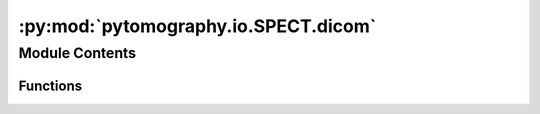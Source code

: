 :py:mod:`pytomography.io.SPECT.dicom`
=====================================

.. py:module:: pytomography.io.SPECT.dicom


Module Contents
---------------


Functions
~~~~~~~~~

.. autoapisummary::

   pytomography.io.SPECT.dicom.parse_projection_dataset
   pytomography.io.SPECT.dicom.get_metadata
   pytomography.io.SPECT.dicom.get_projections
   pytomography.io.SPECT.dicom.get_window_width
   pytomography.io.SPECT.dicom.get_energy_window_scatter_estimate
   pytomography.io.SPECT.dicom.get_energy_window_scatter_estimate_projections
   pytomography.io.SPECT.dicom.get_attenuation_map_from_file
   pytomography.io.SPECT.dicom.get_psfmeta_from_scanner_params
   pytomography.io.SPECT.dicom.CT_to_mumap
   pytomography.io.SPECT.dicom.bilinear_transform
   pytomography.io.SPECT.dicom.get_HU2mu_conversion
   pytomography.io.SPECT.dicom.get_attenuation_map_from_CT_slices
   pytomography.io.SPECT.dicom._get_affine_spect_projections
   pytomography.io.SPECT.dicom.load_multibed_projections
   pytomography.io.SPECT.dicom.stitch_multibed
   pytomography.io.SPECT.dicom.get_aligned_rtstruct
   pytomography.io.SPECT.dicom.get_aligned_nifti_mask
   pytomography.io.SPECT.dicom.save_dcm



.. py:function:: parse_projection_dataset(ds)

   Gets projections with corresponding radii and angles corresponding to projection data from a DICOM file.

   :param ds: pydicom dataset object.
   :type ds: Dataset

   :returns: Returns (i) projection data (ii) angles (iii) radii and (iv) flags for whether or not multiple energy windows/time slots were detected.
   :rtype: (torch.tensor[EWindows, TimeWindows, Ltheta, Lr, Lz], np.array, np.array)


.. py:function:: get_metadata(file, index_peak = 0)

   Gets PyTomography metadata from a .dcm file.

   :param file: Path to the .dcm file of SPECT projection data.
   :type file: str
   :param index_peak: EnergyWindowInformationSequence index corresponding to the photopeak. Defaults to 0.
   :type index_peak: int

   :returns: Required metadata information for reconstruction in PyTomography.
   :rtype: (ObjectMeta, ProjMeta)


.. py:function:: get_projections(file, index_peak = None, index_time = None)

   Gets projections from a .dcm file.

   :param file: Path to the .dcm file of SPECT projection data.
   :type file: str
   :param index_peak: If not none, then the returned projections correspond to the index of this energy window. Otherwise returns all energy windows. Defaults to None.
   :type index_peak: int
   :param index_time: If not none, then the returned projections correspond to the index of the time slot in gated SPECT. Otherwise returns all time slots. Defaults to None
   :type index_time: int

   :returns: (SPECTObjectMeta, SPECTProjMeta, torch.Tensor[..., Ltheta, Lr, Lz]) where ... depends on if time slots are considered.


.. py:function:: get_window_width(ds, index)

   Computes the width of an energy window corresponding to a particular index in the DetectorInformationSequence DICOM attribute.

   :param ds: DICOM dataset.
   :type ds: Dataset
   :param index: Energy window index corresponding to the DICOM dataset.
   :type index: int

   :returns: Range of the energy window in keV
   :rtype: float


.. py:function:: get_energy_window_scatter_estimate(file, index_peak, index_lower, index_upper = None, weighting_lower = 0.5, weighting_upper = 0.5, proj_meta=None, sigma_theta = 0, sigma_r = 0, sigma_z = 0, N_sigmas = 3, return_scatter_variance_estimate = False)

   Gets an estimate of scatter projection data from a DICOM file using either the dual energy window (`index_upper=None`) or triple energy window method.

   :param file: Filepath of the DICOM file
   :type file: str
   :param index_peak: Index of the ``EnergyWindowInformationSequence`` DICOM attribute corresponding to the photopeak.
   :type index_peak: int
   :param index_lower: Index of the ``EnergyWindowInformationSequence`` DICOM attribute corresponding to lower scatter window.
   :type index_lower: int
   :param index_upper: Index of the ``EnergyWindowInformationSequence`` DICOM attribute corresponding to upper scatter window. Defaults to None (dual energy window).
   :type index_upper: int
   :param weighting_lower: Weighting of the lower scatter window. Defaults to 0.5.
   :type weighting_lower: float
   :param weighting_upper: Weighting of the upper scatter window. Defaults to 0.5.
   :type weighting_upper: float
   :param return_scatter_variance_estimate: If true, then also return the variance estimate of the scatter. Defaults to False.
   :type return_scatter_variance_estimate: bool

   :returns: Tensor corresponding to the scatter estimate.
   :rtype: torch.Tensor[Ltheta,Lr,Lz]


.. py:function:: get_energy_window_scatter_estimate_projections(file, projections, index_peak, index_lower, index_upper = None, weighting_lower = 0.5, weighting_upper = 0.5, proj_meta=None, sigma_theta = 0, sigma_r = 0, sigma_z = 0, N_sigmas = 3, return_scatter_variance_estimate = False)

   Gets an estimate of scatter projection data from a DICOM file using either the dual energy window (`index_upper=None`) or triple energy window method. This is seperate from ``get_energy_window_scatter_estimate`` as it allows a user to input projecitons that are already loaded/modified. This is useful for when projection data gets mixed for reconstructing multiple bed positions.

   :param file: Filepath of the DICOM file
   :type file: str
   :param projections: Loaded projection data
   :type projections: torch.Tensor
   :param index_peak: Index of the ``EnergyWindowInformationSequence`` DICOM attribute corresponding to the photopeak.
   :type index_peak: int
   :param index_lower: Index of the ``EnergyWindowInformationSequence`` DICOM attribute corresponding to lower scatter window.
   :type index_lower: int
   :param index_upper: Index of the ``EnergyWindowInformationSequence`` DICOM attribute corresponding to upper scatter window.
   :type index_upper: int
   :param weighting_lower: Weighting of the lower scatter window. Defaults to 0.5.
   :type weighting_lower: float
   :param weighting_upper: Weighting of the upper scatter window. Defaults to 0.5.
   :type weighting_upper: float
   :param return_scatter_variance_estimate: If true, then also return the variance estimate of the scatter. Defaults to False.
   :type return_scatter_variance_estimate: bool

   :returns: Tensor corresponding to the scatter estimate.
   :rtype: torch.Tensor[Ltheta,Lr,Lz]


.. py:function:: get_attenuation_map_from_file(file_AM)

   Gets an attenuation map from a DICOM file. This data is usually provided by the manufacturer of the SPECT scanner.

   :param file_AM: File name of attenuation map
   :type file_AM: str

   :returns: Tensor of shape [batch_size, Lx, Ly, Lz] corresponding to the atteunation map in units of cm:math:`^{-1}`
   :rtype: torch.Tensor


.. py:function:: get_psfmeta_from_scanner_params(collimator_name, energy_keV, min_sigmas = 3, material = 'lead', intrinsic_resolution = 0, intrinsic_resolution_140keV = None)

   Obtains SPECT PSF metadata given a unique collimator code and photopeak energy of radionuclide. For more information on collimator codes, see the "external data" section of the readthedocs page.

   :param collimator_name: Code for the collimator used.
   :type collimator_name: str
   :param energy_keV: Energy of the photopeak
   :type energy_keV: float
   :param min_sigmas: Minimum size of the blurring kernel used. Fixes the convolutional kernel size so that all locations have at least ``min_sigmas`` in dimensions (some will be greater)
   :type min_sigmas: float
   :param material: Material of the collimator.
   :type material: str
   :param intrinsic_resolution: Intrinsic resolution (FWHM) of the scintillator crystals. Note that most scanners provide the intrinsic resolution at 140keV only; if you only have access to this, you should use the ``intrinsic_resolution_140keV`` argument of this function. Defaults to 0.
   :type intrinsic_resolution: float
   :param intrinsic_resolution_140keV: Intrinsic resolution (FWHM) of the scintillator crystals at an energy of 140keV. The true intrinsic resolution is calculated assuming the resolution is proportional to E^(-1/2). If provided, then ``intrinsic_resolution`` is ignored. Defaults to None.
   :type intrinsic_resolution_140keV: float | None

   :returns: PSF metadata.
   :rtype: SPECTPSFMeta


.. py:function:: CT_to_mumap(CT, files_CT, file_NM, index_peak = 0, technique = 'from_table', E_SPECT = None)

   Converts a CT image to a mu-map given SPECT projection data. The CT data must be aligned with the projection data already; this is a helper function for ``get_attenuation_map_from_CT_slices``.

   :param CT: CT object in units of HU
   :type CT: torch.tensor
   :param files_CT: Filepaths of all CT slices
   :type files_CT: Sequence[str]
   :param file_NM: Filepath of SPECT projectio ndata
   :type file_NM: str
   :param index_peak: Index of EnergyInformationSequence corresponding to the photopeak. Defaults to 0.
   :type index_peak: int, optional
   :param technique: Technique to convert HU to attenuation coefficients. The default, 'from_table', uses a table of coefficients for bilinear curves obtained for a variety of common radionuclides. The technique 'from_cortical_bone_fit' looks for a cortical bone peak in the scan and uses that to obtain the bilinear coefficients. For phantom scans where the attenuation coefficient is always significantly less than bone, the cortical bone technique will still work, since the first part of the bilinear curve (in the air to water range) does not depend on the cortical bone fit. Alternatively, one can provide an arbitrary function here which takes in a 3D scan with units of HU and converts to mu.
   :type technique: str, optional
   :param E_SPECT: Energy of the photopeak in SPECT scan; this overrides the energy in the DICOM file, so should only be used if the DICOM file is incorrect. If None, then the energy is obtained from the DICOM file.
   :type E_SPECT: float

   :returns: Attenuation map in units of 1/cm
   :rtype: torch.tensor


.. py:function:: bilinear_transform(HU, a1, a2, b1, b2)

   Function used to convert between Hounsfield Units at an effective CT energy and linear attenuation coefficient at a given SPECT radionuclide energy. It consists of two distinct linear curves in regions :math:`HU<0` and :math:`HU \geq 0`.

   :param HU: Hounsfield units at CT energy
   :type HU: float
   :param a1: Fit parameter 1
   :type a1: float
   :param a2: Fit parameter 2
   :type a2: float
   :param b1: Fit parameter 3
   :type b1: float
   :param b2: Fit parameter 4
   :type b2: float

   :returns: Linear attenuation coefficient at SPECT energy
   :rtype: float


.. py:function:: get_HU2mu_conversion(files_CT, E_SPECT)

   Obtains the HU to mu conversion function that converts CT data to the required linear attenuation value in units of 1/cm required for attenuation correction in SPECT/PET imaging.

   :param files_CT: CT data files
   :type files_CT: Sequence[str]
   :param CT_kvp: kVp value for CT scan
   :type CT_kvp: float
   :param E_SPECT: Energy of photopeak in SPECT scan
   :type E_SPECT: float

   :returns: Conversion function from HU to mu.
   :rtype: function


.. py:function:: get_attenuation_map_from_CT_slices(files_CT, file_NM = None, index_peak = 0, mode = 'constant', HU2mu_technique = 'from_table', E_SPECT = None)

   Converts a sequence of DICOM CT files (corresponding to a single scan) into a torch.Tensor object usable as an attenuation map in PyTomography.

   :param files_CT: List of all files corresponding to an individual CT scan
   :type files_CT: Sequence[str]
   :param file_NM: File corresponding to raw PET/SPECT data (required to align CT with projections). If None, then no alignment is done. Defaults to None.
   :type file_NM: str
   :param index_peak: Index corresponding to photopeak in projection data. Defaults to 0.
   :type index_peak: int, optional
   :param mode: Mode for affine transformation interpolation
   :type mode: str
   :param HU2mu_technique: Technique to convert HU to attenuation coefficients. The default, 'from_table', uses a table of coefficients for bilinear curves obtained for a variety of common radionuclides. The technique 'from_cortical_bone_fit' looks for a cortical bone peak in the scan and uses that to obtain the bilinear coefficients. For phantom scans where the attenuation coefficient is always significantly less than bone, the cortical bone technique will still work, since the first part of the bilinear curve (in the air to water range) does not depend on the cortical bone fit. Alternatively, one can provide an arbitrary function here which takes in a 3D scan with units of HU and converts to mu.
   :type HU2mu_technique: str
   :param E_SPECT: Energy of the photopeak in SPECT scan; this overrides the energy in the DICOM file, so should only be used if the DICOM file is incorrect. Defaults to None.
   :type E_SPECT: float

   :returns: Tensor of shape [Lx, Ly, Lz] corresponding to attenuation map.
   :rtype: torch.Tensor


.. py:function:: _get_affine_spect_projections(filename)

   Computes an affine matrix corresponding the coordinate system of a SPECT DICOM file of projections.

   :param ds: DICOM dataset of projection data
   :type ds: Dataset

   :returns: Affine matrix
   :rtype: np.array


.. py:function:: load_multibed_projections(files_NM)

   This function loads projection data from each of the files in files_NM; for locations outside the FOV in each projection, it appends the data from the adjacent projection (it uses the midway point between the projection overlap).

   :param files_NM: Filespaths for each of the projections
   :type files_NM: str

   :returns: Tensor of shape ``[N_bed_positions, N_energy_windows, Ltheta, Lr, Lz]``.
   :rtype: torch.Tensor


.. py:function:: stitch_multibed(recons, files_NM, return_stitching_weights = False)

   Stitches together multiple reconstructed objects corresponding to different bed positions.

   :param recons: Reconstructed objects. The first index of the tensor corresponds to different bed positions
   :type recons: torch.Tensor[n_beds, Lx, Ly, Lz]
   :param files_NM: List of length ``n_beds`` corresponding to the DICOM file of each reconstruction
   :type files_NM: list
   :param return_stitching_weights: If true, instead of returning stitched reconstruction, instead returns the stitching weights (and z location in the stitched image) for each bed position (this is used as a tool for uncertainty estimation in multi bed positions). Defaults to False
   :type return_stitching_weights: bool

   :returns: Stitched together DICOM file. Note the new z-dimension size :math:`L_z'`.
   :rtype: torch.Tensor[Lx, Ly, Lz']


.. py:function:: get_aligned_rtstruct(file_RT, file_NM, dicom_series_path, rt_struct_name, cutoff_value=0.5, shape=None)

   Loads an RT struct file and aligns it with SPECT projection data corresponding to ``file_NM``.

   :param file_RT: Filepath of the RT Struct file
   :type file_RT: str
   :param file_NM: Filepath of the NM file (used to align the RT struct)
   :type file_NM: str
   :param dicom_series_path: Filepath of the DICOM series linked to the RTStruct file (required for loading RTStructs).
   :type dicom_series_path: str
   :param rt_struct_name: Name of the desired RT struct.
   :type rt_struct_name: str
   :param cutoff_value: After interpolation is performed to align the mask in the new frame, mask voxels with values less than this are excluded. Defaults to 0.5.
   :type cutoff_value: float, optional

   :returns: RTStruct mask aligned with SPECT data.
   :rtype: torch.Tensor


.. py:function:: get_aligned_nifti_mask(file_nifti, file_NM, dicom_series_path, mask_idx, cutoff_value=0.5, shape=None)

   Loads an RT struct file and aligns it with SPECT projection data corresponding to ``file_NM``.

   :param file_nifti: Filepath of the nifti file containing the reconstruction mask
   :type file_nifti: str
   :param file_NM: Filepath of the NM file (used to align the RT struct)
   :type file_NM: str
   :param dicom_series_path: Filepath of the DICOM series linked to the RTStruct file (required for loading RTStructs).
   :type dicom_series_path: str
   :param mask_idx: Integer in nifti mask corresponding to ROI.
   :type mask_idx: str
   :param cutoff_value: After interpolation is performed to align the mask in the new frame, mask voxels with values less than this are excluded. Defaults to 0.5.
   :type cutoff_value: float, optional

   :returns: RTStruct mask aligned with SPECT data.
   :rtype: torch.Tensor


.. py:function:: save_dcm(save_path, object, file_NM, recon_name = '', return_ds = False, single_dicom_file = False, scale_by_number_projections = False)

   Saves the reconstructed object `object` to a series of DICOM files in the folder given by `save_path`. Requires the filepath of the projection data `file_NM` to get Study information.

   :param object: Reconstructed object of shape [Lx,Ly,Lz].
   :type object: torch.Tensor
   :param save_path: Location of folder where to save the DICOM output files.
   :type save_path: str
   :param file_NM: File path of the projection data corresponding to the reconstruction.
   :type file_NM: str
   :param recon_name: Type of reconstruction performed. Obtained from the `recon_method_str` attribute of a reconstruction algorithm class.
   :type recon_name: str
   :param return_ds: If true, returns the DICOM dataset objects instead of saving to file. Defaults to False.
   :type return_ds: bool


